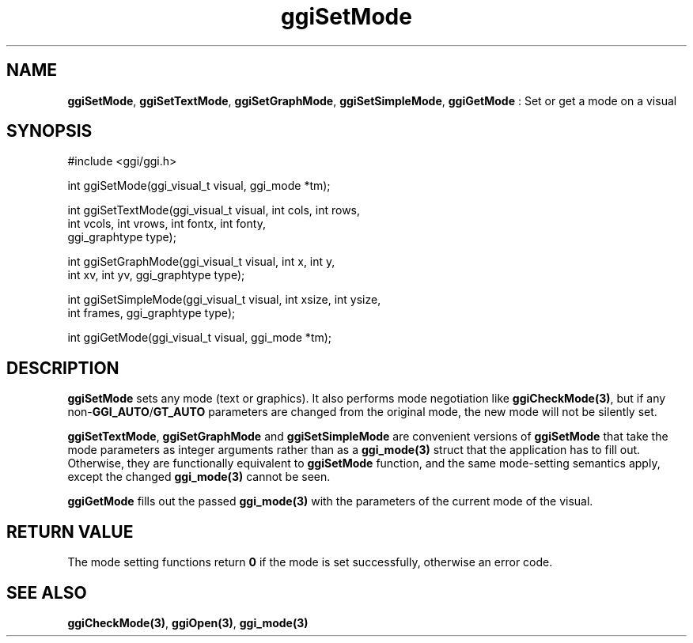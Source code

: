 .TH "ggiSetMode" 3 "2004-10-15" "libggi-current" GGI
.SH NAME
\fBggiSetMode\fR, \fBggiSetTextMode\fR, \fBggiSetGraphMode\fR, \fBggiSetSimpleMode\fR, \fBggiGetMode\fR : Set or get a mode on a visual
.SH SYNOPSIS
.nb
.nf
#include <ggi/ggi.h>

int ggiSetMode(ggi_visual_t visual, ggi_mode *tm);

int ggiSetTextMode(ggi_visual_t visual, int cols, int rows,
                   int vcols, int vrows, int fontx, int fonty,
                   ggi_graphtype type);

int ggiSetGraphMode(ggi_visual_t visual, int x, int y,
                    int xv, int yv, ggi_graphtype type);

int ggiSetSimpleMode(ggi_visual_t visual, int xsize, int ysize,
                     int frames, ggi_graphtype type);

int ggiGetMode(ggi_visual_t visual, ggi_mode *tm);
.fi

.SH DESCRIPTION
\fBggiSetMode\fR sets any mode (text or graphics).  It also performs mode
negotiation like \fBggiCheckMode(3)\fR, but if any non-\fBGGI_AUTO\fR/\fBGT_AUTO\fR
parameters are changed from the original mode, the new mode will not
be silently set.

\fBggiSetTextMode\fR, \fBggiSetGraphMode\fR and \fBggiSetSimpleMode\fR are
convenient versions of \fBggiSetMode\fR that take the mode parameters as
integer arguments rather than as a \fBggi_mode(3)\fR struct that the
application has to fill out.  Otherwise, they are functionally
equivalent to \fBggiSetMode\fR function, and the same mode-setting
semantics apply, except the changed \fBggi_mode(3)\fR cannot be seen.

\fBggiGetMode\fR fills out the passed \fBggi_mode(3)\fR with the parameters of
the current mode of the visual.
.SH RETURN VALUE
The mode setting functions return \fB0\fR if the mode is set successfully,
otherwise an error code.
.SH SEE ALSO
\fBggiCheckMode(3)\fR, \fBggiOpen(3)\fR, \fBggi_mode(3)\fR

